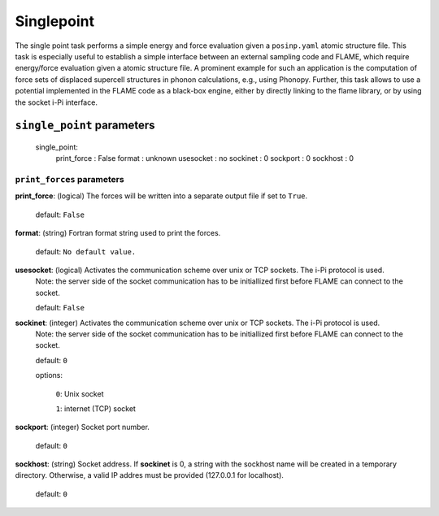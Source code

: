 .. _single_point:

===========
Singlepoint
===========

The single point task performs a simple energy and force evaluation
given a ``posinp.yaml`` atomic structure file.
This task is especially useful to establish  
a simple interface between an external 
sampling code and FLAME,
which require energy/force evaluation given a atomic 
structure file. 
A prominent example for such an application is
the computation of force sets of displaced 
supercell structures in phonon calculations, e.g., using Phonopy.
Further, this task allows to use a potential implemented in 
the FLAME code as a black-box engine, either by directly 
linking to the flame library,
or by using the socket i-Pi interface.


``single_point`` parameters
=================================



 single_point:
   print_force                         : False
   format                              : unknown
   usesocket                           : no
   sockinet                            : 0
   sockport                            : 0
   sockhost                            : 0


``print_forces`` parameters
---------------------------------

**print_force**: (logical) The forces will be written into a separate output file if set to ``True``.

    default: ``False``

**format**: (string) Fortran format string used to print the forces.

    default: ``No default value.``

**usesocket**: (logical) Activates the communication scheme over unix or TCP sockets. The i-Pi protocol is used.
    Note: the server side of the socket communication has to be initiallized first before 
    FLAME can connect to the socket.

    default: ``False``

**sockinet**: (integer) Activates the communication scheme over unix or TCP sockets. The i-Pi protocol is used.
    Note: the server side of the socket communication has to be initiallized first before 
    FLAME can connect to the socket.

    default: ``0``

    options:
        
        ``0``: Unix socket

        ``1``: internet (TCP) socket

**sockport**: (integer) Socket port number.

   default: ``0``

**sockhost**: (string) Socket address. If **sockinet** is 0, a string with the sockhost name will be
created in a temporary directory. Otherwise, a valid IP addres must be provided (127.0.0.1 for localhost).
    
    default: ``0``


